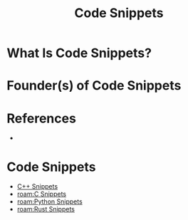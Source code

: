 #+TITLE: Code Snippets
#+STARTUP: overview
#+ROAM_ALIAS: "Code Snippets"
#+ROAM_TAGS: concept
#+CREATED: [2021-06-01 Sal]
#+LAST_MODIFIED: [2021-06-01 Sal 12:51]

* What Is Code Snippets?

# * Why Is Code Snippets Important?
# * When To Use Code Snippets?
# * How To Use Code Snippets?
# * Examples of Code Snippets
* Founder(s) of Code Snippets

* References
+

* Code Snippets
:PROPERTIES:
:ID:       df242483-3d40-46d9-97b2-c6a688f1cabc
:END:
- [[file:20210601125331-moc.org][C++ Snippets]]
- [[roam:C Snippets]]
- [[roam:Python Snippets]]
- [[roam:Rust Snippets]]
